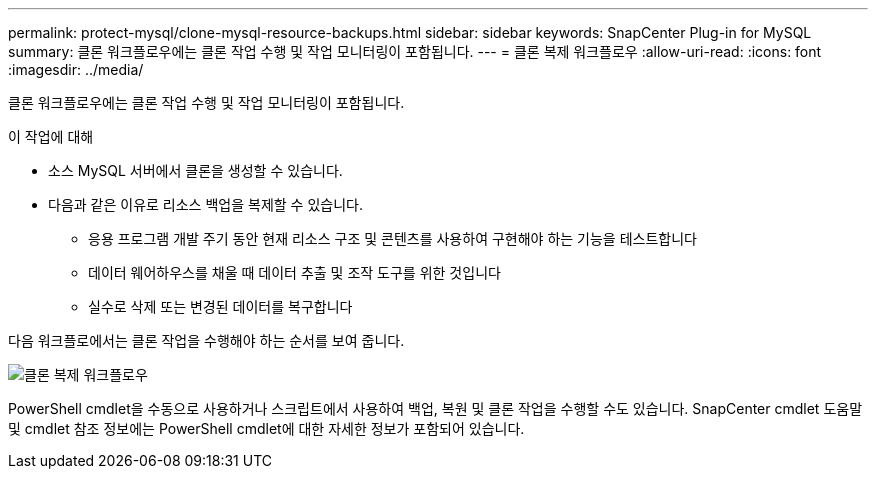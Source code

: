 ---
permalink: protect-mysql/clone-mysql-resource-backups.html 
sidebar: sidebar 
keywords: SnapCenter Plug-in for MySQL 
summary: 클론 워크플로우에는 클론 작업 수행 및 작업 모니터링이 포함됩니다. 
---
= 클론 복제 워크플로우
:allow-uri-read: 
:icons: font
:imagesdir: ../media/


[role="lead"]
클론 워크플로우에는 클론 작업 수행 및 작업 모니터링이 포함됩니다.

.이 작업에 대해
* 소스 MySQL 서버에서 클론을 생성할 수 있습니다.
* 다음과 같은 이유로 리소스 백업을 복제할 수 있습니다.
+
** 응용 프로그램 개발 주기 동안 현재 리소스 구조 및 콘텐츠를 사용하여 구현해야 하는 기능을 테스트합니다
** 데이터 웨어하우스를 채울 때 데이터 추출 및 조작 도구를 위한 것입니다
** 실수로 삭제 또는 변경된 데이터를 복구합니다




다음 워크플로에서는 클론 작업을 수행해야 하는 순서를 보여 줍니다.

image::../media/sco_scc_wfs_clone_workflow.gif[클론 복제 워크플로우]

PowerShell cmdlet을 수동으로 사용하거나 스크립트에서 사용하여 백업, 복원 및 클론 작업을 수행할 수도 있습니다. SnapCenter cmdlet 도움말 및 cmdlet 참조 정보에는 PowerShell cmdlet에 대한 자세한 정보가 포함되어 있습니다.
